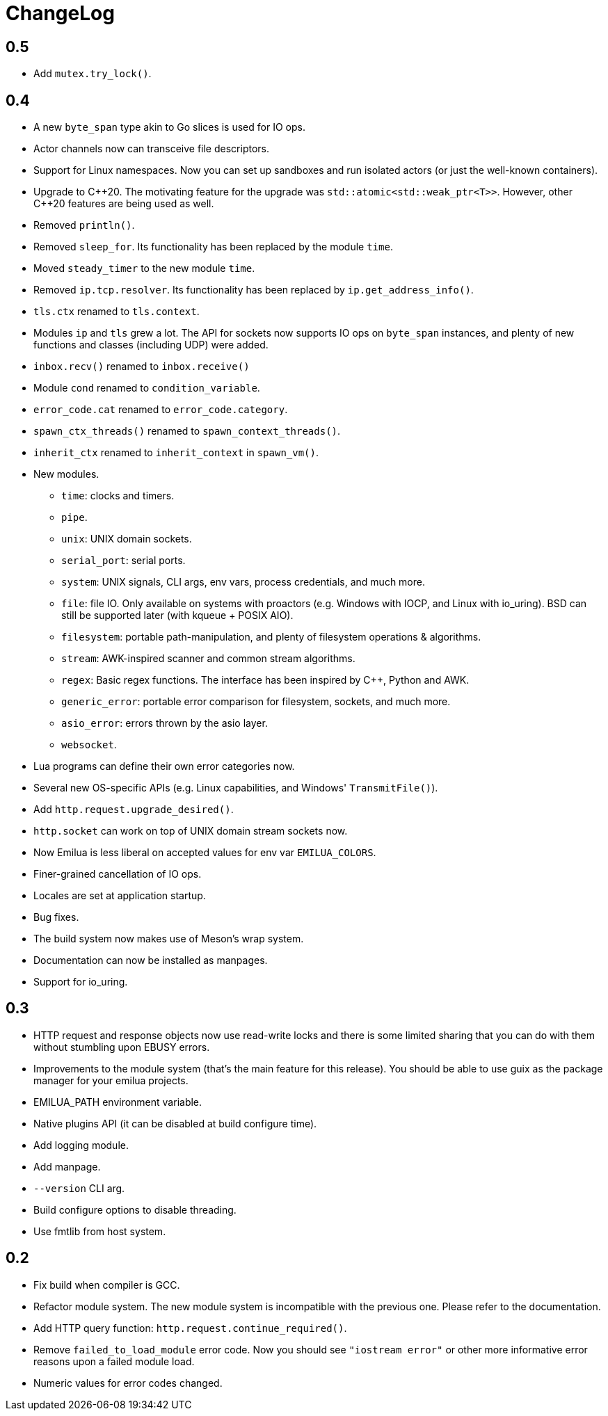 = ChangeLog

:_:
:cpp: C++

== 0.5

* Add `mutex.try_lock()`.

== 0.4

* A new `byte_span` type akin to Go slices is used for IO ops.
* Actor channels now can transceive file descriptors.
* Support for Linux namespaces. Now you can set up sandboxes and run isolated
  actors (or just the well-known containers).
* Upgrade to {cpp}20. The motivating feature for the upgrade was
  `std::atomic<std::weak_ptr<T>>`. However, other {cpp}20 features are being
  used as well.
* Removed `println()`.
* Removed `sleep_for`. Its functionality has been replaced by the module `time`.
* Moved `steady_timer` to the new module `time`.
* Removed `ip.tcp.resolver`. Its functionality has been replaced by
  `ip.get_address_info()`.
* `tls.ctx` renamed to `tls.context`.
* Modules `ip` and `tls` grew a lot. The API for sockets now supports IO ops on
  `byte_span` instances, and plenty of new functions and classes (including UDP)
  were added.
* `inbox.recv()` renamed to `inbox.receive()`
* Module `cond` renamed to `condition_variable`.
* `error_code.cat` renamed to `error_code.category`.
* `spawn_ctx_threads()` renamed to `spawn_context_threads()`.
* `inherit_ctx` renamed to `inherit_context` in `spawn_vm()`.
* New modules.
** `time`: clocks and timers.
** `pipe`.
** `unix`: UNIX domain sockets.
** `serial_port`: serial ports.
** `system`: UNIX signals, CLI args, env vars, process credentials, and much
   more.
** `file`: file IO. Only available on systems with proactors (e.g. Windows with
   IOCP, and Linux with io_uring). BSD can still be supported later (with kqueue
   + POSIX AIO).
** `filesystem`: portable path-manipulation, and plenty of filesystem operations
   & algorithms.
** `stream`: AWK-inspired scanner and common stream algorithms.
** `regex`: Basic regex functions. The interface has been inspired by {cpp},
   Python and AWK.
** `generic_error`: portable error comparison for filesystem, sockets, and much
   more.
** `asio_error`: errors thrown by the asio layer.
** `websocket`.
* Lua programs can define their own error categories now.
* Several new OS-specific APIs (e.g. Linux capabilities, and Windows'
  `TransmitFile()`).
* Add `http.request.upgrade_desired()`.
* `http.socket` can work on top of UNIX domain stream sockets now.
* Now Emilua is less liberal on accepted values for env var `EMILUA_COLORS`.
* Finer-grained cancellation of IO ops.
* Locales are set at application startup.
* Bug fixes.
* The build system now makes use of Meson's wrap system.
* Documentation can now be installed as manpages.
* Support for io_uring.

== 0.3

* HTTP request and response objects now use read-write locks and there is some
  limited sharing that you can do with them without stumbling upon EBUSY errors.
* Improvements to the module system (that's the main feature for this
  release). You should be able to use guix as the package manager for your
  emilua projects.
* EMILUA_PATH environment variable.
* Native plugins API (it can be disabled at build configure time).
* Add logging module.
* Add manpage.
* `--version` CLI arg.
* Build configure options to disable threading.
* Use fmtlib from host system.

== 0.2

* Fix build when compiler is GCC.
* Refactor module system. The new module system is incompatible with the
  previous one. Please refer to the documentation.
* Add HTTP query function: `http.request.continue_required()`.
* Remove `failed_to_load_module` error code. Now you should see `"iostream
  error"` or other more informative error reasons upon a failed module load.
* Numeric values for error codes changed.
